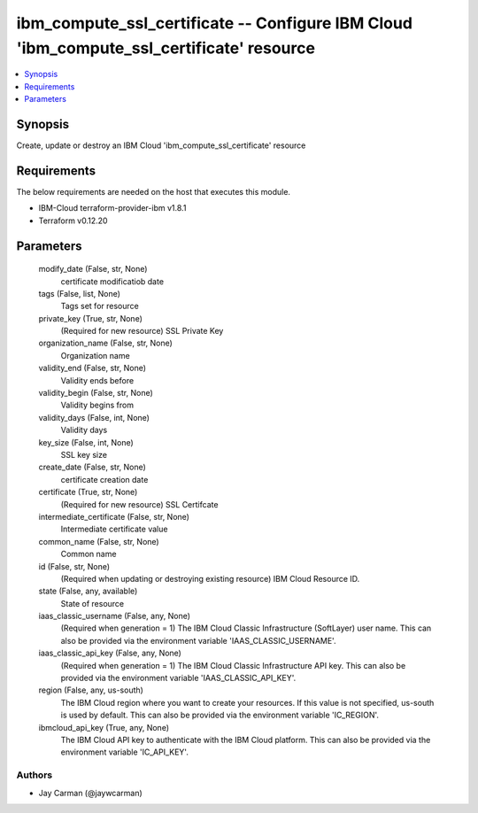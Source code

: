 
ibm_compute_ssl_certificate -- Configure IBM Cloud 'ibm_compute_ssl_certificate' resource
=========================================================================================

.. contents::
   :local:
   :depth: 1


Synopsis
--------

Create, update or destroy an IBM Cloud 'ibm_compute_ssl_certificate' resource



Requirements
------------
The below requirements are needed on the host that executes this module.

- IBM-Cloud terraform-provider-ibm v1.8.1
- Terraform v0.12.20



Parameters
----------

  modify_date (False, str, None)
    certificate modificatiob date


  tags (False, list, None)
    Tags set for resource


  private_key (True, str, None)
    (Required for new resource) SSL Private Key


  organization_name (False, str, None)
    Organization name


  validity_end (False, str, None)
    Validity ends before


  validity_begin (False, str, None)
    Validity begins from


  validity_days (False, int, None)
    Validity days


  key_size (False, int, None)
    SSL key size


  create_date (False, str, None)
    certificate creation date


  certificate (True, str, None)
    (Required for new resource) SSL Certifcate


  intermediate_certificate (False, str, None)
    Intermediate certificate value


  common_name (False, str, None)
    Common name


  id (False, str, None)
    (Required when updating or destroying existing resource) IBM Cloud Resource ID.


  state (False, any, available)
    State of resource


  iaas_classic_username (False, any, None)
    (Required when generation = 1) The IBM Cloud Classic Infrastructure (SoftLayer) user name. This can also be provided via the environment variable 'IAAS_CLASSIC_USERNAME'.


  iaas_classic_api_key (False, any, None)
    (Required when generation = 1) The IBM Cloud Classic Infrastructure API key. This can also be provided via the environment variable 'IAAS_CLASSIC_API_KEY'.


  region (False, any, us-south)
    The IBM Cloud region where you want to create your resources. If this value is not specified, us-south is used by default. This can also be provided via the environment variable 'IC_REGION'.


  ibmcloud_api_key (True, any, None)
    The IBM Cloud API key to authenticate with the IBM Cloud platform. This can also be provided via the environment variable 'IC_API_KEY'.













Authors
~~~~~~~

- Jay Carman (@jaywcarman)

